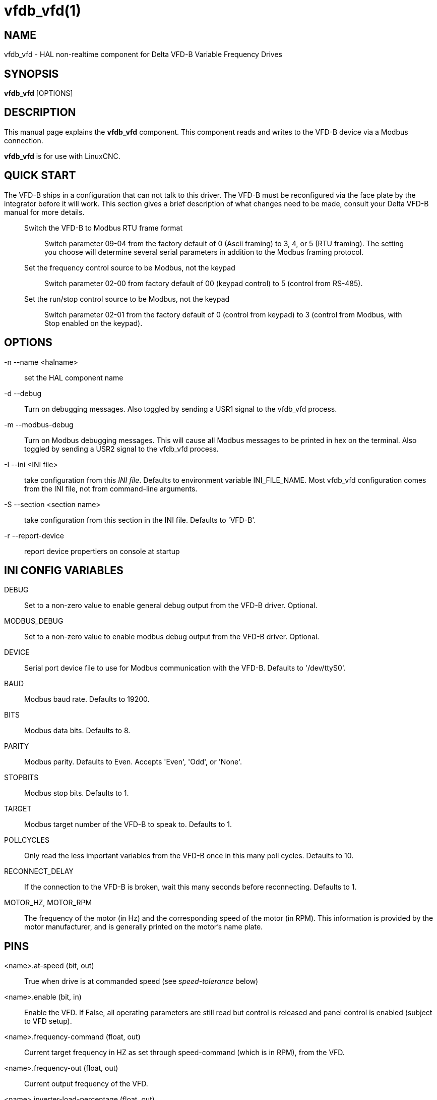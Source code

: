 = vfdb_vfd(1)

== NAME

vfdb_vfd - HAL non-realtime component for Delta VFD-B Variable Frequency Drives

== SYNOPSIS

*vfdb_vfd* [OPTIONS]

== DESCRIPTION

This manual page explains the *vfdb_vfd* component.
This component reads and writes to the VFD-B device via a Modbus connection.

*vfdb_vfd* is for use with LinuxCNC.

== QUICK START

The VFD-B ships in a configuration that can not talk to this driver. The
VFD-B must be reconfigured via the face plate by the integrator before
it will work. This section gives a brief description of what changes
need to be made, consult your Delta VFD-B manual for more details.

____
Switch the VFD-B to Modbus RTU frame format::
  Switch parameter 09-04 from the factory default of 0 (Ascii framing) to 3, 4, or 5 (RTU framing).
  The setting you choose will determine several serial parameters in addition to the Modbus framing protocol.
Set the frequency control source to be Modbus, not the keypad::
  Switch parameter 02-00 from factory default of 00 (keypad control) to 5 (control from RS-485).
Set the run/stop control source to be Modbus, not the keypad:: Switch parameter 02-01 from the factory default of 0 (control from
  keypad) to 3 (control from Modbus, with Stop enabled on the keypad).
____

== OPTIONS

-n --name <halname>::
  set the HAL component name

-d --debug::
  Turn on debugging messages.
  Also toggled by sending a USR1 signal to the vfdb_vfd process.

-m --modbus-debug::
  Turn on Modbus debugging messages.
  This will cause all Modbus messages to be printed in hex on the terminal.
  Also toggled by sending a USR2 signal to the vfdb_vfd process.

-I --ini <INI file>::
  take configuration from this _INI file_.
  Defaults to environment variable INI_FILE_NAME.
  Most vfdb_vfd configuration comes from the INI file, not from command-line arguments.

-S --section <section name>::
  take configuration from this section in the INI file. Defaults to 'VFD-B'.

-r --report-device::
  report device propertiers on console at startup

== INI CONFIG VARIABLES

DEBUG::
  Set to a non-zero value to enable general debug output from the VFD-B driver. Optional.

MODBUS_DEBUG::
  Set to a non-zero value to enable modbus debug output from the VFD-B driver. Optional.

DEVICE::
  Serial port device file to use for Modbus communication with the VFD-B. Defaults to '/dev/ttyS0'.

BAUD::
  Modbus baud rate. Defaults to 19200.

BITS::
  Modbus data bits. Defaults to 8.

PARITY::
  Modbus parity. Defaults to Even. Accepts 'Even', 'Odd', or 'None'.

STOPBITS::
  Modbus stop bits. Defaults to 1.

TARGET::
  Modbus target number of the VFD-B to speak to. Defaults to 1.

POLLCYCLES::
  Only read the less important variables from the VFD-B once in this
  many poll cycles. Defaults to 10.

RECONNECT_DELAY::
  If the connection to the VFD-B is broken, wait this many seconds
  before reconnecting. Defaults to 1.

MOTOR_HZ, MOTOR_RPM::
  The frequency of the motor (in Hz) and the corresponding speed of the motor (in RPM).
  This information is provided by the motor manufacturer, and is generally printed on the motor's name plate.

== PINS

<name>.at-speed (bit, out)::
  True when drive is at commanded speed (see _speed-tolerance_ below)

<name>.enable (bit, in)::
  Enable the VFD. If False, all operating parameters are still read but control is released and panel control is enabled (subject to VFD setup).

<name>.frequency-command (float, out)::
  Current target frequency in HZ as set through speed-command (which is in RPM), from the VFD.

<name>.frequency-out (float, out)::
  Current output frequency of the VFD.

<name>.inverter-load-percentage (float, out)::
  Current load report from VFD.

<name>.is-e-stopped (bit, out)::
  The VFD is in emergency stop status (blinking "E" on panel).

<name>.is-stopped (bit, out)::
  True when the VFD reports 0 Hz output.

<name>.jog-mode (bit, in)::
  1 for ON and 0 for OFF, enables the VFD-B 'jog mode'.
  Speed control is disabled. This might be useful for spindle orientation.

<name>.max-rpm (float, out)::
  Actual RPM limit based on maximum frequency the VFD may generate, and the motors nameplate values.
  For instance, if _nameplate-HZ_ is 50, and _nameplate-RPM_ is 1410, but the VFD may generate up to 80Hz, then _max-rpm_ would read as 2256 (80*1410/50).
  The frequency limit is read from the VFD at startup.
  To increase the upper frequency limit, the UL and FH parameters must be changed on the panel.
  See the VFD-B manual for instructions how to set the maximum frequency.

<name>.modbus-ok (bit, out)::
  True when the Modbus session is successfully established and the last 10 transactions returned without error.

<name>.motor-RPM (float, out)::
  Estimated current RPM value, from the VFD.

<name>.motor-RPS (float, out)::
  Estimated current RPS value, from the VFD.

<name>.output-voltage (float, out)::
  From the VFD.

<name>.output-current (float, out)::
  From the VFD.

<name>.speed-command (float, in)::
  Speed sent to VFD in RPM. It is an error to send a speed faster than
  the Motor Max RPM as set in the VFD.

<name>.spindle-on (bit, in)::
  1 for ON and 0 for OFF sent to VFD, only on when running.

<name>.max-speed (bit, in)::
  Ignore the loop-time parameter and run Modbus at maximum speed, at the
  expense of higher CPU usage. Suggested use during spindle positioning.

<name>.status (s32, out)::
  Drive Status of the VFD (see the VFD manual). A bitmap.

<name>.error-count (s32, out)::
  Total number of transactions returning a Modbus error.

<name>.error-code (s32, out)::
  Most recent Error Code from VFD.

<name>.frequency-limit (float, out)::
  Upper limit read from VFD setup.

== PARAMETERS

<name>.loop-time (float, RW)::
  How often the Modbus is polled (default interval 0.1 seconds).

<name>.nameplate-HZ (float, RW)::
  Nameplate Hz of motor (default 50). Used to calculate target frequency
  (together with _nameplate-RPM_ ) for a target RPM value as given by
  speed-command.

<name>.nameplate-RPM (float, RW)::
  Nameplate RPM of motor (default 1410)

<name>.rpm-limit (float, RW)::
  Do-not-exceed soft limit for motor RPM (defaults to _nameplate-RPM_ ).

<name>.tolerance (float, RW)::
  Speed tolerance (default 0.01) for determining whether spindle is at speed (0.01 meaning: output frequency is within 1% of target frequency).

== USAGE

The vfdb_vfd driver takes precedence over panel control while it is enabled (see `.enable` pin), effectively disabling the panel.
Clearing the `.enable` pin re-enables the panel.
Pins and parameters can still be set, but will not be written to the VFD untile the `.enable` pin is set.
Operating parameters are still read while bus control is disabled.

Exiting the vfdb_vfd driver in a controlled way will release the VFD from the bus and restore panel control.

See the LinuxCNC Integrators Manual for more information.
For a detailed register description of the Delta VFD-B, see the VFD manual.

== AUTHOR

Yishin Li; based on vfd11_vfd by Michael Haberler.

== LICENSE

GPL
